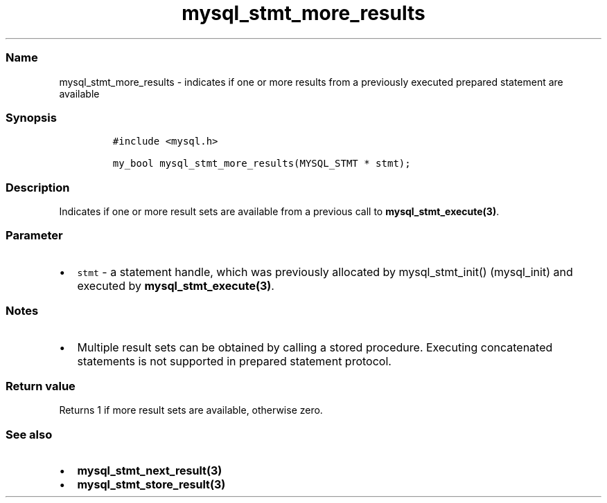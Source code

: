 .\" Automatically generated by Pandoc 2.5
.\"
.TH "mysql_stmt_more_results" "3" "" "Version 3.2.2" "MariaDB Connector/C"
.hy
.SS Name
.PP
mysql_stmt_more_results \- indicates if one or more results from a
previously executed prepared statement are available
.SS Synopsis
.IP
.nf
\f[C]
#include <mysql.h>

my_bool mysql_stmt_more_results(MYSQL_STMT * stmt);
\f[R]
.fi
.SS Description
.PP
Indicates if one or more result sets are available from a previous call
to \f[B]mysql_stmt_execute(3)\f[R].
.SS Parameter
.IP \[bu] 2
\f[C]stmt\f[R] \- a statement handle, which was previously allocated by
mysql_stmt_init() (mysql_init) and executed by
\f[B]mysql_stmt_execute(3)\f[R].
.SS Notes
.IP \[bu] 2
Multiple result sets can be obtained by calling a stored procedure.
Executing concatenated statements is not supported in prepared statement
protocol.
.SS Return value
.PP
Returns 1 if more result sets are available, otherwise zero.
.SS See also
.IP \[bu] 2
\f[B]mysql_stmt_next_result(3)\f[R]
.IP \[bu] 2
\f[B]mysql_stmt_store_result(3)\f[R]
